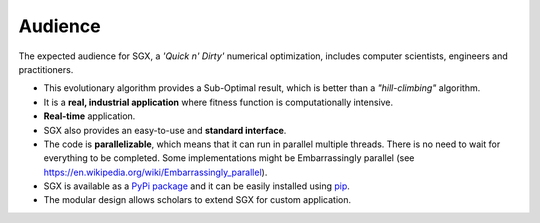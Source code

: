 Audience
========

The expected audience for SGX, a *'Quick n' Dirty'* numerical optimization,
includes computer scientists, engineers and practitioners.

* This evolutionary algorithm provides a Sub-Optimal result, which is better than a *"hill-climbing"* algorithm.
* It is a **real, industrial application** where fitness function is computationally intensive.
* **Real-time** application.
* SGX also provides an easy-to-use and **standard interface**.
* The code is **parallelizable**, which means that it can run in parallel multiple threads. There is no need to wait for everything to be completed. Some implementations might be Embarrassingly parallel (see `<https://en.wikipedia.org/wiki/Embarrassingly_parallel>`_).
* SGX is available as a `PyPi package <https://pypi.org/project/sgx/>`_ and it can be easily installed using `pip <https://en.wikipedia.org/wiki/Pip_%28package_manager%29>`_.
* The modular design allows scholars to extend SGX for custom application.